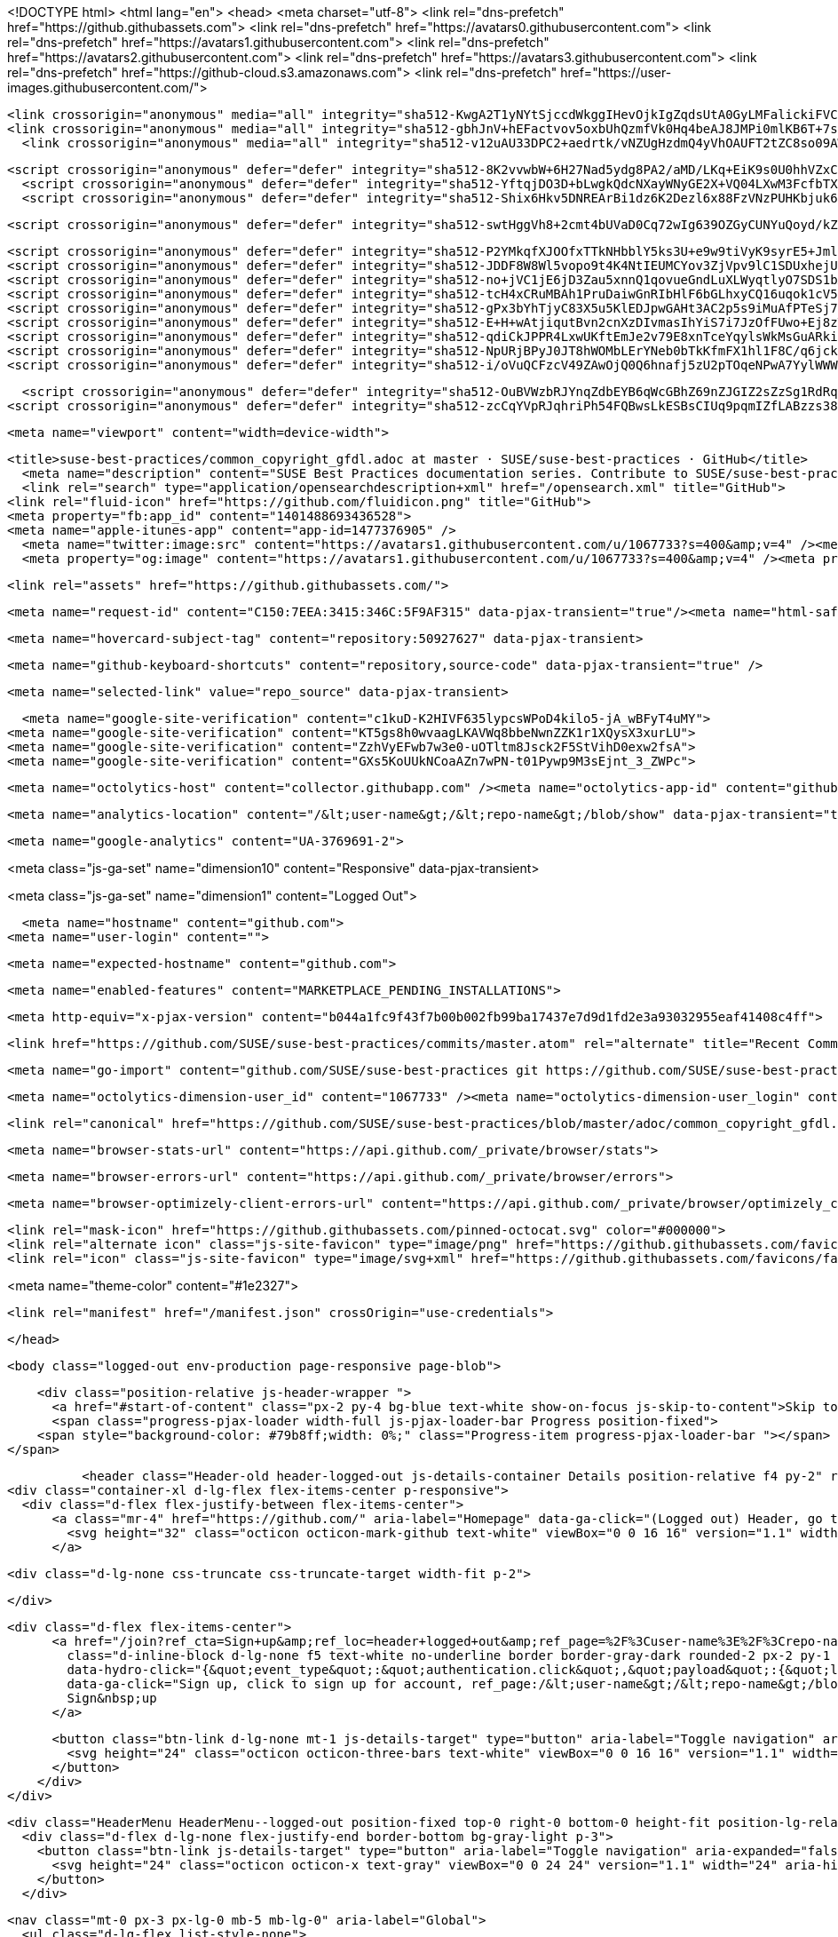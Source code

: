




<!DOCTYPE html>
<html lang="en">
  <head>
    <meta charset="utf-8">
  <link rel="dns-prefetch" href="https://github.githubassets.com">
  <link rel="dns-prefetch" href="https://avatars0.githubusercontent.com">
  <link rel="dns-prefetch" href="https://avatars1.githubusercontent.com">
  <link rel="dns-prefetch" href="https://avatars2.githubusercontent.com">
  <link rel="dns-prefetch" href="https://avatars3.githubusercontent.com">
  <link rel="dns-prefetch" href="https://github-cloud.s3.amazonaws.com">
  <link rel="dns-prefetch" href="https://user-images.githubusercontent.com/">



  <link crossorigin="anonymous" media="all" integrity="sha512-KwgA2T1yNYtSjccdWkggIHevOjkIgZqdsUtA0GyLMFalickiFVC+1RUh0JVQ5/gWaj/HQ/p5JIbABYtB68iwcQ==" rel="stylesheet" href="https://github.githubassets.com/assets/frameworks-2b0800d93d72358b528dc71d5a482020.css" />
  <link crossorigin="anonymous" media="all" integrity="sha512-gbhJnV+hEFactvov5oxbUhQzmfVk0Hq4beAJ8JMPi0mlKB6T+7scqcQA9vQQ4hD/LCKAiTprFfkL2MejRkywkA==" rel="stylesheet" href="https://github.githubassets.com/assets/site-81b8499d5fa110569cb6fa2fe68c5b52.css" />
    <link crossorigin="anonymous" media="all" integrity="sha512-v12uAU33DPC2+aedrtk/vNZUgHzdmQ4yVhOAUFT2tZC8so09AWxNX1qaBOai/rclBs2fhj1doWprx6CYYKMhzw==" rel="stylesheet" href="https://github.githubassets.com/assets/github-bf5dae014df70cf0b6f9a79daed93fbc.css" />
    
    
    
    

  <script crossorigin="anonymous" defer="defer" integrity="sha512-8K2vvwbW+6H27Nad5ydg8PA2/aMD/LKq+EiK9s0U0hhVZxCI2tWBsYk9beAtisRw2j+Or5k2/F+6dk02nmj/PA==" type="application/javascript" src="https://github.githubassets.com/assets/environment-f0adafbf.js"></script>
    <script crossorigin="anonymous" defer="defer" integrity="sha512-YftqjDO3D+bLwgkQdcNXayWNyGE2X+VQ04LXwM3FcfbTXrEGy6Gpo7QNfnZ/ewGrGC5zbGiA286vIf37MKm0NA==" type="application/javascript" src="https://github.githubassets.com/assets/chunk-frameworks-61fb6a8c.js"></script>
    <script crossorigin="anonymous" defer="defer" integrity="sha512-Shix6Hkv5DNREArBi1dz6K2Dezl6x88FzVNzPUHKbjuk6iZAuHacGedCwe/1YQtFhf8DzLIIDhr1Sb41uwiIXg==" type="application/javascript" src="https://github.githubassets.com/assets/chunk-vendor-4a18b1e8.js"></script>
  
  <script crossorigin="anonymous" defer="defer" integrity="sha512-swtHggVh8+2cmt4bUVaD0Cq72wIg639OZGyCUNYuQoyd/kZt22mawkSryXaxYaEAOLUDU6rCLUSXtLdOYDj9xg==" type="application/javascript" src="https://github.githubassets.com/assets/behaviors-b30b4782.js"></script>
  
    <script crossorigin="anonymous" defer="defer" integrity="sha512-P2YMkqfXJOOfxTTkNHbblY5ks3U+e9w9tiVyK9syrE5+JmlaCg1kUiuT1DfbyJXwaOLaRLT3zam2r+QrxTZ3iw==" type="application/javascript" data-module-id="./chunk-contributions-spider-graph.js" data-src="https://github.githubassets.com/assets/chunk-contributions-spider-graph-3f660c92.js"></script>
    <script crossorigin="anonymous" defer="defer" integrity="sha512-JDDF8W8Wl5vopo9t4K4NtIEUMCYov3ZjVpv9lC1SDUxhejU+ILu8V3l6BhkaIRMYJioQWj9am9tJSTvND+8wJg==" type="application/javascript" data-module-id="./chunk-drag-drop.js" data-src="https://github.githubassets.com/assets/chunk-drag-drop-2430c5f1.js"></script>
    <script crossorigin="anonymous" defer="defer" integrity="sha512-no+jVC1jE6jD3Zau5xnnQ1qovueGndLuXLWyqtlyO7SDS1bXrNEjrebU4mb+tY2vvYYru+krGpI3hL9tkbM5kg==" type="application/javascript" data-module-id="./chunk-jump-to.js" data-src="https://github.githubassets.com/assets/chunk-jump-to-9e8fa354.js"></script>
    <script crossorigin="anonymous" defer="defer" integrity="sha512-tcH4xCRuMBAh1PruDaiwGnRIbHlF6bGLhxyCQ16uqok1cV5QFMguVPWJtN9KI0jGQOgN+Pha3+uOUXhXdfK/qw==" type="application/javascript" data-module-id="./chunk-profile-pins-element.js" data-src="https://github.githubassets.com/assets/chunk-profile-pins-element-b5c1f8c4.js"></script>
    <script crossorigin="anonymous" defer="defer" integrity="sha512-gPx3bYhTjyC83X5u5KlEDJpwGAHt3AC2p5s9iMuAfPTeSj7kHlKMW231C3K3c7+jvlpWpELk8DJsefrYdRzqjA==" type="application/javascript" data-module-id="./chunk-randomColor.js" data-src="https://github.githubassets.com/assets/chunk-randomColor-80fc776d.js"></script>
    <script crossorigin="anonymous" defer="defer" integrity="sha512-E+H+wAtjiqutBvn2cnXzDIvmasIhYiS7i7JzOfFUwo+Ej8zT54OrJtP//RhwixnypgOpCF4JvqzYy6zOtORDmg==" type="application/javascript" data-module-id="./chunk-runner-groups.js" data-src="https://github.githubassets.com/assets/chunk-runner-groups-13e1fec0.js"></script>
    <script crossorigin="anonymous" defer="defer" integrity="sha512-qdiCkJPPR4LxwUKftEmJe2v79E8xnTceYqylsWkMsGuARkiKkX9iFNwkvZJ3bDfS5YHSPD3+k+N2/I73tvlL1Q==" type="application/javascript" data-module-id="./chunk-sortable-behavior.js" data-src="https://github.githubassets.com/assets/chunk-sortable-behavior-a9d88290.js"></script>
    <script crossorigin="anonymous" defer="defer" integrity="sha512-NpURjBPyJ0JT8hWOMbLErYNeb0bTkKfmFX1hl1F8C/q6jckqWObeOzEAcs6TRlj+cqAR6GDohEBxDgkYBlx+QQ==" type="application/javascript" data-module-id="./chunk-tweetsodium.js" data-src="https://github.githubassets.com/assets/chunk-tweetsodium-3695118c.js"></script>
    <script crossorigin="anonymous" defer="defer" integrity="sha512-i/oVuQCFzcV49ZAwOjQ0Q6hnafj5zU2pTOqeNPwA7YylWWWtSld/uttlua/+MbeQmwRD1+2qoFkWl5gSstHsew==" type="application/javascript" data-module-id="./chunk-user-status-submit.js" data-src="https://github.githubassets.com/assets/chunk-user-status-submit-8bfa15b9.js"></script>
  
  <script crossorigin="anonymous" defer="defer" integrity="sha512-OuBVWzbRJYnqZdbEYB6qWcGBhZ69nZJGIZ2sZzSg1RdRqPIg+NF2tr5WwZejGfR0iPkTefE0C0ex0ytKHp60sQ==" type="application/javascript" src="https://github.githubassets.com/assets/repositories-3ae0555b.js"></script>
<script crossorigin="anonymous" defer="defer" integrity="sha512-zcCqYVpRJqhriPh54FQBwsLkESBsCIUq9pqmIZfLABzzs38krAaKfNpMrKO/Q8g58LvkuJGzmJGFHK7v/ZTDCQ==" type="application/javascript" src="https://github.githubassets.com/assets/diffs-cdc0aa61.js"></script>

  <meta name="viewport" content="width=device-width">
  
  <title>suse-best-practices/common_copyright_gfdl.adoc at master · SUSE/suse-best-practices · GitHub</title>
    <meta name="description" content="SUSE Best Practices documentation series. Contribute to SUSE/suse-best-practices development by creating an account on GitHub.">
    <link rel="search" type="application/opensearchdescription+xml" href="/opensearch.xml" title="GitHub">
  <link rel="fluid-icon" href="https://github.com/fluidicon.png" title="GitHub">
  <meta property="fb:app_id" content="1401488693436528">
  <meta name="apple-itunes-app" content="app-id=1477376905" />
    <meta name="twitter:image:src" content="https://avatars1.githubusercontent.com/u/1067733?s=400&amp;v=4" /><meta name="twitter:site" content="@github" /><meta name="twitter:card" content="summary" /><meta name="twitter:title" content="SUSE/suse-best-practices" /><meta name="twitter:description" content="SUSE Best Practices documentation series. Contribute to SUSE/suse-best-practices development by creating an account on GitHub." />
    <meta property="og:image" content="https://avatars1.githubusercontent.com/u/1067733?s=400&amp;v=4" /><meta property="og:site_name" content="GitHub" /><meta property="og:type" content="object" /><meta property="og:title" content="SUSE/suse-best-practices" /><meta property="og:url" content="https://github.com/SUSE/suse-best-practices" /><meta property="og:description" content="SUSE Best Practices documentation series. Contribute to SUSE/suse-best-practices development by creating an account on GitHub." />



  

  <link rel="assets" href="https://github.githubassets.com/">
  

  <meta name="request-id" content="C150:7EEA:3415:346C:5F9AF315" data-pjax-transient="true"/><meta name="html-safe-nonce" content="53bbb3c3fd37729231027dc78174a2ac6d00c4f0" data-pjax-transient="true"/><meta name="visitor-payload" content="eyJyZWZlcnJlciI6Imh0dHBzOi8vZ2l0aHViLmNvbS9TVVNFL3N1c2UtYmVzdC1wcmFjdGljZXMvdHJlZS9tYXN0ZXIvYWRvYyIsInJlcXVlc3RfaWQiOiJDMTUwOjdFRUE6MzQxNTozNDZDOjVGOUFGMzE1IiwidmlzaXRvcl9pZCI6IjM2NzMyMjY3MDIxMzk1MDU0IiwicmVnaW9uX2VkZ2UiOiJmcmEiLCJyZWdpb25fcmVuZGVyIjoiZnJhIn0=" data-pjax-transient="true"/><meta name="visitor-hmac" content="70261ce0231db2520a45001dec66ff299919e7af13dec18e37d4a079098f5dca" data-pjax-transient="true"/><meta name="cookie-consent-required" content="true" data-pjax-transient="true"/>

    <meta name="hovercard-subject-tag" content="repository:50927627" data-pjax-transient>


  <meta name="github-keyboard-shortcuts" content="repository,source-code" data-pjax-transient="true" />

  

  <meta name="selected-link" value="repo_source" data-pjax-transient>

    <meta name="google-site-verification" content="c1kuD-K2HIVF635lypcsWPoD4kilo5-jA_wBFyT4uMY">
  <meta name="google-site-verification" content="KT5gs8h0wvaagLKAVWq8bbeNwnZZK1r1XQysX3xurLU">
  <meta name="google-site-verification" content="ZzhVyEFwb7w3e0-uOTltm8Jsck2F5StVihD0exw2fsA">
  <meta name="google-site-verification" content="GXs5KoUUkNCoaAZn7wPN-t01Pywp9M3sEjnt_3_ZWPc">

  <meta name="octolytics-host" content="collector.githubapp.com" /><meta name="octolytics-app-id" content="github" /><meta name="octolytics-event-url" content="https://collector.githubapp.com/github-external/browser_event" /><meta name="octolytics-dimension-ga_id" content="" class="js-octo-ga-id" />

  <meta name="analytics-location" content="/&lt;user-name&gt;/&lt;repo-name&gt;/blob/show" data-pjax-transient="true" />

  





    <meta name="google-analytics" content="UA-3769691-2">


<meta class="js-ga-set" name="dimension10" content="Responsive" data-pjax-transient>

<meta class="js-ga-set" name="dimension1" content="Logged Out">



  

      <meta name="hostname" content="github.com">
    <meta name="user-login" content="">


      <meta name="expected-hostname" content="github.com">


    <meta name="enabled-features" content="MARKETPLACE_PENDING_INSTALLATIONS">

  <meta http-equiv="x-pjax-version" content="b044a1fc9f43f7b00b002fb99ba17437e7d9d1fd2e3a93032955eaf41408c4ff">
  

        <link href="https://github.com/SUSE/suse-best-practices/commits/master.atom" rel="alternate" title="Recent Commits to suse-best-practices:master" type="application/atom+xml">

  <meta name="go-import" content="github.com/SUSE/suse-best-practices git https://github.com/SUSE/suse-best-practices.git">

  <meta name="octolytics-dimension-user_id" content="1067733" /><meta name="octolytics-dimension-user_login" content="SUSE" /><meta name="octolytics-dimension-repository_id" content="50927627" /><meta name="octolytics-dimension-repository_nwo" content="SUSE/suse-best-practices" /><meta name="octolytics-dimension-repository_public" content="true" /><meta name="octolytics-dimension-repository_is_fork" content="false" /><meta name="octolytics-dimension-repository_network_root_id" content="50927627" /><meta name="octolytics-dimension-repository_network_root_nwo" content="SUSE/suse-best-practices" /><meta name="octolytics-dimension-repository_explore_github_marketplace_ci_cta_shown" content="false" />


    <link rel="canonical" href="https://github.com/SUSE/suse-best-practices/blob/master/adoc/common_copyright_gfdl.adoc" data-pjax-transient>


  <meta name="browser-stats-url" content="https://api.github.com/_private/browser/stats">

  <meta name="browser-errors-url" content="https://api.github.com/_private/browser/errors">

  <meta name="browser-optimizely-client-errors-url" content="https://api.github.com/_private/browser/optimizely_client/errors">

  <link rel="mask-icon" href="https://github.githubassets.com/pinned-octocat.svg" color="#000000">
  <link rel="alternate icon" class="js-site-favicon" type="image/png" href="https://github.githubassets.com/favicons/favicon.png">
  <link rel="icon" class="js-site-favicon" type="image/svg+xml" href="https://github.githubassets.com/favicons/favicon.svg">

<meta name="theme-color" content="#1e2327">


  <link rel="manifest" href="/manifest.json" crossOrigin="use-credentials">

  </head>

  <body class="logged-out env-production page-responsive page-blob">
    

    <div class="position-relative js-header-wrapper ">
      <a href="#start-of-content" class="px-2 py-4 bg-blue text-white show-on-focus js-skip-to-content">Skip to content</a>
      <span class="progress-pjax-loader width-full js-pjax-loader-bar Progress position-fixed">
    <span style="background-color: #79b8ff;width: 0%;" class="Progress-item progress-pjax-loader-bar "></span>
</span>      
      


            <header class="Header-old header-logged-out js-details-container Details position-relative f4 py-2" role="banner">
  <div class="container-xl d-lg-flex flex-items-center p-responsive">
    <div class="d-flex flex-justify-between flex-items-center">
        <a class="mr-4" href="https://github.com/" aria-label="Homepage" data-ga-click="(Logged out) Header, go to homepage, icon:logo-wordmark">
          <svg height="32" class="octicon octicon-mark-github text-white" viewBox="0 0 16 16" version="1.1" width="32" aria-hidden="true"><path fill-rule="evenodd" d="M8 0C3.58 0 0 3.58 0 8c0 3.54 2.29 6.53 5.47 7.59.4.07.55-.17.55-.38 0-.19-.01-.82-.01-1.49-2.01.37-2.53-.49-2.69-.94-.09-.23-.48-.94-.82-1.13-.28-.15-.68-.52-.01-.53.63-.01 1.08.58 1.23.82.72 1.21 1.87.87 2.33.66.07-.52.28-.87.51-1.07-1.78-.2-3.64-.89-3.64-3.95 0-.87.31-1.59.82-2.15-.08-.2-.36-1.02.08-2.12 0 0 .67-.21 2.2.82.64-.18 1.32-.27 2-.27.68 0 1.36.09 2 .27 1.53-1.04 2.2-.82 2.2-.82.44 1.1.16 1.92.08 2.12.51.56.82 1.27.82 2.15 0 3.07-1.87 3.75-3.65 3.95.29.25.54.73.54 1.48 0 1.07-.01 1.93-.01 2.2 0 .21.15.46.55.38A8.013 8.013 0 0016 8c0-4.42-3.58-8-8-8z"></path></svg>
        </a>

          <div class="d-lg-none css-truncate css-truncate-target width-fit p-2">
            

          </div>

        <div class="d-flex flex-items-center">
              <a href="/join?ref_cta=Sign+up&amp;ref_loc=header+logged+out&amp;ref_page=%2F%3Cuser-name%3E%2F%3Crepo-name%3E%2Fblob%2Fshow&amp;source=header-repo"
                class="d-inline-block d-lg-none f5 text-white no-underline border border-gray-dark rounded-2 px-2 py-1 mr-3 mr-sm-5"
                data-hydro-click="{&quot;event_type&quot;:&quot;authentication.click&quot;,&quot;payload&quot;:{&quot;location_in_page&quot;:&quot;site header&quot;,&quot;repository_id&quot;:null,&quot;auth_type&quot;:&quot;SIGN_UP&quot;,&quot;originating_url&quot;:&quot;https://github.com/SUSE/suse-best-practices/blob/master/adoc/common_copyright_gfdl.adoc&quot;,&quot;user_id&quot;:null}}" data-hydro-click-hmac="320054ced26c92537350964ec534f4fc63961d59b606fa56969d1cfa25fd5ffe"
                data-ga-click="Sign up, click to sign up for account, ref_page:/&lt;user-name&gt;/&lt;repo-name&gt;/blob/show;ref_cta:Sign up;ref_loc:header logged out">
                Sign&nbsp;up
              </a>

          <button class="btn-link d-lg-none mt-1 js-details-target" type="button" aria-label="Toggle navigation" aria-expanded="false">
            <svg height="24" class="octicon octicon-three-bars text-white" viewBox="0 0 16 16" version="1.1" width="24" aria-hidden="true"><path fill-rule="evenodd" d="M1 2.75A.75.75 0 011.75 2h12.5a.75.75 0 110 1.5H1.75A.75.75 0 011 2.75zm0 5A.75.75 0 011.75 7h12.5a.75.75 0 110 1.5H1.75A.75.75 0 011 7.75zM1.75 12a.75.75 0 100 1.5h12.5a.75.75 0 100-1.5H1.75z"></path></svg>
          </button>
        </div>
    </div>

    <div class="HeaderMenu HeaderMenu--logged-out position-fixed top-0 right-0 bottom-0 height-fit position-lg-relative d-lg-flex flex-justify-between flex-items-center flex-auto">
      <div class="d-flex d-lg-none flex-justify-end border-bottom bg-gray-light p-3">
        <button class="btn-link js-details-target" type="button" aria-label="Toggle navigation" aria-expanded="false">
          <svg height="24" class="octicon octicon-x text-gray" viewBox="0 0 24 24" version="1.1" width="24" aria-hidden="true"><path fill-rule="evenodd" d="M5.72 5.72a.75.75 0 011.06 0L12 10.94l5.22-5.22a.75.75 0 111.06 1.06L13.06 12l5.22 5.22a.75.75 0 11-1.06 1.06L12 13.06l-5.22 5.22a.75.75 0 01-1.06-1.06L10.94 12 5.72 6.78a.75.75 0 010-1.06z"></path></svg>
        </button>
      </div>

        <nav class="mt-0 px-3 px-lg-0 mb-5 mb-lg-0" aria-label="Global">
          <ul class="d-lg-flex list-style-none">
              <li class="d-block d-lg-flex flex-lg-nowrap flex-lg-items-center border-bottom border-lg-bottom-0 mr-0 mr-lg-3 edge-item-fix position-relative flex-wrap flex-justify-between d-flex flex-items-center ">
                <details class="HeaderMenu-details details-overlay details-reset width-full">
                  <summary class="HeaderMenu-summary HeaderMenu-link px-0 py-3 border-0 no-wrap d-block d-lg-inline-block">
                    Why GitHub?
                    <svg x="0px" y="0px" viewBox="0 0 14 8" xml:space="preserve" fill="none" class="icon-chevon-down-mktg position-absolute position-lg-relative">
                      <path d="M1,1l6.2,6L13,1"></path>
                    </svg>
                  </summary>
                  <div class="dropdown-menu flex-auto rounded-1 bg-white px-0 mt-0 pb-4 p-lg-4 position-relative position-lg-absolute left-0 left-lg-n4">
                    <a href="/features" class="py-2 lh-condensed-ultra d-block link-gray-dark no-underline h5 Bump-link--hover" data-ga-click="(Logged out) Header, go to Features">Features <span class="Bump-link-symbol float-right text-normal text-gray-light">&rarr;</span></a>
                    <ul class="list-style-none f5 pb-3">
                      <li class="edge-item-fix"><a href="/features/code-review/" class="py-2 lh-condensed-ultra d-block link-gray no-underline f5" data-ga-click="(Logged out) Header, go to Code review">Code review</a></li>
                      <li class="edge-item-fix"><a href="/features/project-management/" class="py-2 lh-condensed-ultra d-block link-gray no-underline f5" data-ga-click="(Logged out) Header, go to Project management">Project management</a></li>
                      <li class="edge-item-fix"><a href="/features/integrations" class="py-2 lh-condensed-ultra d-block link-gray no-underline f5" data-ga-click="(Logged out) Header, go to Integrations">Integrations</a></li>
                      <li class="edge-item-fix"><a href="/features/actions" class="py-2 lh-condensed-ultra d-block link-gray no-underline f5" data-ga-click="(Logged out) Header, go to Actions">Actions</a></li>
                      <li class="edge-item-fix"><a href="/features/packages" class="py-2 lh-condensed-ultra d-block link-gray no-underline f5" data-ga-click="(Logged out) Header, go to GitHub Packages">Packages</a></li>
                      <li class="edge-item-fix"><a href="/features/security" class="py-2 lh-condensed-ultra d-block link-gray no-underline f5" data-ga-click="(Logged out) Header, go to Security">Security</a></li>
                      <li class="edge-item-fix"><a href="/features#team-management" class="py-2 lh-condensed-ultra d-block link-gray no-underline f5" data-ga-click="(Logged out) Header, go to Team management">Team management</a></li>
                      <li class="edge-item-fix"><a href="/features#hosting" class="py-2 lh-condensed-ultra d-block link-gray no-underline f5" data-ga-click="(Logged out) Header, go to Code hosting">Hosting</a></li>
                      <li class="edge-item-fix hide-xl"><a href="/mobile" class="py-2 lh-condensed-ultra d-block link-gray no-underline f5" data-ga-click="(Logged out) Header, go to Mobile">Mobile</a></li>
                    </ul>

                    <ul class="list-style-none mb-0 border-lg-top pt-lg-3">
                      <li class="edge-item-fix"><a href="/customer-stories" class="py-2 lh-condensed-ultra d-block no-underline link-gray-dark no-underline h5 Bump-link--hover" data-ga-click="(Logged out) Header, go to Customer stories">Customer stories <span class="Bump-link-symbol float-right text-normal text-gray-light">&rarr;</span></a></li>
                      <li class="edge-item-fix"><a href="/security" class="py-2 lh-condensed-ultra d-block no-underline link-gray-dark no-underline h5 Bump-link--hover" data-ga-click="(Logged out) Header, go to Security">Security <span class="Bump-link-symbol float-right text-normal text-gray-light">&rarr;</span></a></li>
                    </ul>
                  </div>
                </details>
              </li>
              <li class="border-bottom border-lg-bottom-0 mr-0 mr-lg-3">
                <a href="/team" class="HeaderMenu-link no-underline py-3 d-block d-lg-inline-block" data-ga-click="(Logged out) Header, go to Team">Team</a>
              </li>
              <li class="border-bottom border-lg-bottom-0 mr-0 mr-lg-3">
                <a href="/enterprise" class="HeaderMenu-link no-underline py-3 d-block d-lg-inline-block" data-ga-click="(Logged out) Header, go to Enterprise">Enterprise</a>
              </li>

              <li class="d-block d-lg-flex flex-lg-nowrap flex-lg-items-center border-bottom border-lg-bottom-0 mr-0 mr-lg-3 edge-item-fix position-relative flex-wrap flex-justify-between d-flex flex-items-center ">
                <details class="HeaderMenu-details details-overlay details-reset width-full">
                  <summary class="HeaderMenu-summary HeaderMenu-link px-0 py-3 border-0 no-wrap d-block d-lg-inline-block">
                    Explore
                    <svg x="0px" y="0px" viewBox="0 0 14 8" xml:space="preserve" fill="none" class="icon-chevon-down-mktg position-absolute position-lg-relative">
                      <path d="M1,1l6.2,6L13,1"></path>
                    </svg>
                  </summary>

                  <div class="dropdown-menu flex-auto rounded-1 bg-white px-0 pt-2 pb-0 mt-0 pb-4 p-lg-4 position-relative position-lg-absolute left-0 left-lg-n4">
                    <ul class="list-style-none mb-3">
                      <li class="edge-item-fix"><a href="/explore" class="py-2 lh-condensed-ultra d-block link-gray-dark no-underline h5 Bump-link--hover" data-ga-click="(Logged out) Header, go to Explore">Explore GitHub <span class="Bump-link-symbol float-right text-normal text-gray-light">&rarr;</span></a></li>
                    </ul>

                    <h4 class="text-gray-light text-normal text-mono f5 mb-2 border-lg-top pt-lg-3">Learn &amp; contribute</h4>
                    <ul class="list-style-none mb-3">
                      <li class="edge-item-fix"><a href="/topics" class="py-2 lh-condensed-ultra d-block link-gray no-underline f5" data-ga-click="(Logged out) Header, go to Topics">Topics</a></li>
                        <li class="edge-item-fix"><a href="/collections" class="py-2 lh-condensed-ultra d-block link-gray no-underline f5" data-ga-click="(Logged out) Header, go to Collections">Collections</a></li>
                      <li class="edge-item-fix"><a href="/trending" class="py-2 lh-condensed-ultra d-block link-gray no-underline f5" data-ga-click="(Logged out) Header, go to Trending">Trending</a></li>
                      <li class="edge-item-fix"><a href="https://lab.github.com/" class="py-2 lh-condensed-ultra d-block link-gray no-underline f5" data-ga-click="(Logged out) Header, go to Learning lab">Learning Lab</a></li>
                      <li class="edge-item-fix"><a href="https://opensource.guide" class="py-2 lh-condensed-ultra d-block link-gray no-underline f5" data-ga-click="(Logged out) Header, go to Open source guides">Open source guides</a></li>
                    </ul>

                    <h4 class="text-gray-light text-normal text-mono f5 mb-2 border-lg-top pt-lg-3">Connect with others</h4>
                    <ul class="list-style-none mb-0">
                      <li class="edge-item-fix"><a href="https://github.com/events" class="py-2 lh-condensed-ultra d-block link-gray no-underline f5" data-ga-click="(Logged out) Header, go to Events">Events</a></li>
                      <li class="edge-item-fix"><a href="https://github.community" class="py-2 lh-condensed-ultra d-block link-gray no-underline f5" data-ga-click="(Logged out) Header, go to Community forum">Community forum</a></li>
                      <li class="edge-item-fix"><a href="https://education.github.com" class="py-2 lh-condensed-ultra d-block link-gray no-underline f5" data-ga-click="(Logged out) Header, go to GitHub Education">GitHub Education</a></li>
                      <li class="edge-item-fix"><a href="https://stars.github.com" class="py-2 pb-0 lh-condensed-ultra d-block link-gray no-underline f5" data-ga-click="(Logged out) Header, go to GitHub Stars Program">GitHub Stars program</a></li>
                    </ul>
                  </div>
                </details>
              </li>

              <li class="border-bottom border-lg-bottom-0 mr-0 mr-lg-3">
                <a href="/marketplace" class="HeaderMenu-link no-underline py-3 d-block d-lg-inline-block" data-ga-click="(Logged out) Header, go to Marketplace">Marketplace</a>
              </li>

              <li class="d-block d-lg-flex flex-lg-nowrap flex-lg-items-center border-bottom border-lg-bottom-0 mr-0 mr-lg-3 edge-item-fix position-relative flex-wrap flex-justify-between d-flex flex-items-center ">
                <details class="HeaderMenu-details details-overlay details-reset width-full">
                  <summary class="HeaderMenu-summary HeaderMenu-link px-0 py-3 border-0 no-wrap d-block d-lg-inline-block">
                    Pricing
                    <svg x="0px" y="0px" viewBox="0 0 14 8" xml:space="preserve" fill="none" class="icon-chevon-down-mktg position-absolute position-lg-relative">
                       <path d="M1,1l6.2,6L13,1"></path>
                    </svg>
                  </summary>

                  <div class="dropdown-menu flex-auto rounded-1 bg-white px-0 pt-2 pb-4 mt-0 p-lg-4 position-relative position-lg-absolute left-0 left-lg-n4">
                    <a href="/pricing" class="pb-2 lh-condensed-ultra d-block link-gray-dark no-underline h5 Bump-link--hover" data-ga-click="(Logged out) Header, go to Pricing">Plans <span class="Bump-link-symbol float-right text-normal text-gray-light">&rarr;</span></a>

                    <ul class="list-style-none mb-3">
                      <li class="edge-item-fix"><a href="/pricing#feature-comparison" class="py-2 lh-condensed-ultra d-block link-gray no-underline f5" data-ga-click="(Logged out) Header, go to Compare plans">Compare plans</a></li>
                      <li class="edge-item-fix"><a href="https://enterprise.github.com/contact" class="py-2 lh-condensed-ultra d-block link-gray no-underline f5" data-ga-click="(Logged out) Header, go to Contact Sales">Contact Sales</a></li>
                    </ul>

                    <ul class="list-style-none mb-0 border-lg-top pt-lg-3">
                      <li class="edge-item-fix"><a href="/nonprofit" class="py-2 lh-condensed-ultra d-block no-underline link-gray-dark no-underline h5 Bump-link--hover" data-ga-click="(Logged out) Header, go to Nonprofits">Nonprofit <span class="Bump-link-symbol float-right text-normal text-gray-light">&rarr;</span></a></li>
                      <li class="edge-item-fix"><a href="https://education.github.com" class="py-2 pb-0 lh-condensed-ultra d-block no-underline link-gray-dark no-underline h5 Bump-link--hover"  data-ga-click="(Logged out) Header, go to Education">Education <span class="Bump-link-symbol float-right text-normal text-gray-light">&rarr;</span></a></li>
                    </ul>
                  </div>
                </details>
              </li>
          </ul>
        </nav>

      <div class="d-lg-flex flex-items-center px-3 px-lg-0 text-center text-lg-left">
          <div class="d-lg-flex mb-3 mb-lg-0">
              <div class="header-search flex-auto js-site-search position-relative flex-self-stretch flex-md-self-auto mb-3 mb-md-0 mr-0 mr-md-3 scoped-search site-scoped-search js-jump-to"
  role="combobox"
  aria-owns="jump-to-results"
  aria-label="Search or jump to"
  aria-haspopup="listbox"
  aria-expanded="false"
>
  <div class="position-relative">
    <!-- '"` --><!-- </textarea></xmp> --></option></form><form class="js-site-search-form" role="search" aria-label="Site" data-scope-type="Repository" data-scope-id="50927627" data-scoped-search-url="/SUSE/suse-best-practices/search" data-unscoped-search-url="/search" action="/SUSE/suse-best-practices/search" accept-charset="UTF-8" method="get">
      <label class="form-control input-sm header-search-wrapper p-0 js-chromeless-input-container header-search-wrapper-jump-to position-relative d-flex flex-justify-between flex-items-center">
        <input type="text"
          class="form-control input-sm header-search-input jump-to-field js-jump-to-field js-site-search-focus js-site-search-field is-clearable"
          data-hotkey="s,/"
          name="q"
          value=""
          placeholder="Search"
          data-unscoped-placeholder="Search GitHub"
          data-scoped-placeholder="Search"
          autocapitalize="off"
          aria-autocomplete="list"
          aria-controls="jump-to-results"
          aria-label="Search"
          data-jump-to-suggestions-path="/_graphql/GetSuggestedNavigationDestinations"
          spellcheck="false"
          autocomplete="off"
          >
          <input type="hidden" data-csrf="true" class="js-data-jump-to-suggestions-path-csrf" value="MJxL36WdhYAN+MYSD/yE5+Z6BEc40hzlN1yWprhjSDWKNC615WmkiTetLKg+ulucx/eGGQugVDIRGIwiDe2Fhw==" />
          <input type="hidden" class="js-site-search-type-field" name="type" >
            <img src="https://github.githubassets.com/images/search-key-slash.svg" alt="" class="mr-2 header-search-key-slash">

            <div class="Box position-absolute overflow-hidden d-none jump-to-suggestions js-jump-to-suggestions-container">
              
<ul class="d-none js-jump-to-suggestions-template-container">
  

<li class="d-flex flex-justify-start flex-items-center p-0 f5 navigation-item js-navigation-item js-jump-to-suggestion" role="option">
  <a tabindex="-1" class="no-underline d-flex flex-auto flex-items-center jump-to-suggestions-path js-jump-to-suggestion-path js-navigation-open p-2" href="">
    <div class="jump-to-octicon js-jump-to-octicon flex-shrink-0 mr-2 text-center d-none">
      <svg height="16" width="16" class="octicon octicon-repo flex-shrink-0 js-jump-to-octicon-repo d-none" title="Repository" aria-label="Repository" viewBox="0 0 16 16" version="1.1" role="img"><path fill-rule="evenodd" d="M2 2.5A2.5 2.5 0 014.5 0h8.75a.75.75 0 01.75.75v12.5a.75.75 0 01-.75.75h-2.5a.75.75 0 110-1.5h1.75v-2h-8a1 1 0 00-.714 1.7.75.75 0 01-1.072 1.05A2.495 2.495 0 012 11.5v-9zm10.5-1V9h-8c-.356 0-.694.074-1 .208V2.5a1 1 0 011-1h8zM5 12.25v3.25a.25.25 0 00.4.2l1.45-1.087a.25.25 0 01.3 0L8.6 15.7a.25.25 0 00.4-.2v-3.25a.25.25 0 00-.25-.25h-3.5a.25.25 0 00-.25.25z"></path></svg>
      <svg height="16" width="16" class="octicon octicon-project flex-shrink-0 js-jump-to-octicon-project d-none" title="Project" aria-label="Project" viewBox="0 0 16 16" version="1.1" role="img"><path fill-rule="evenodd" d="M1.75 0A1.75 1.75 0 000 1.75v12.5C0 15.216.784 16 1.75 16h12.5A1.75 1.75 0 0016 14.25V1.75A1.75 1.75 0 0014.25 0H1.75zM1.5 1.75a.25.25 0 01.25-.25h12.5a.25.25 0 01.25.25v12.5a.25.25 0 01-.25.25H1.75a.25.25 0 01-.25-.25V1.75zM11.75 3a.75.75 0 00-.75.75v7.5a.75.75 0 001.5 0v-7.5a.75.75 0 00-.75-.75zm-8.25.75a.75.75 0 011.5 0v5.5a.75.75 0 01-1.5 0v-5.5zM8 3a.75.75 0 00-.75.75v3.5a.75.75 0 001.5 0v-3.5A.75.75 0 008 3z"></path></svg>
      <svg height="16" width="16" class="octicon octicon-search flex-shrink-0 js-jump-to-octicon-search d-none" title="Search" aria-label="Search" viewBox="0 0 16 16" version="1.1" role="img"><path fill-rule="evenodd" d="M11.5 7a4.499 4.499 0 11-8.998 0A4.499 4.499 0 0111.5 7zm-.82 4.74a6 6 0 111.06-1.06l3.04 3.04a.75.75 0 11-1.06 1.06l-3.04-3.04z"></path></svg>
    </div>

    <img class="avatar mr-2 flex-shrink-0 js-jump-to-suggestion-avatar d-none" alt="" aria-label="Team" src="" width="28" height="28">

    <div class="jump-to-suggestion-name js-jump-to-suggestion-name flex-auto overflow-hidden text-left no-wrap css-truncate css-truncate-target">
    </div>

    <div class="border rounded-1 flex-shrink-0 bg-gray px-1 text-gray-light ml-1 f6 d-none js-jump-to-badge-search">
      <span class="js-jump-to-badge-search-text-default d-none" aria-label="in this repository">
        In this repository
      </span>
      <span class="js-jump-to-badge-search-text-global d-none" aria-label="in all of GitHub">
        All GitHub
      </span>
      <span aria-hidden="true" class="d-inline-block ml-1 v-align-middle">↵</span>
    </div>

    <div aria-hidden="true" class="border rounded-1 flex-shrink-0 bg-gray px-1 text-gray-light ml-1 f6 d-none d-on-nav-focus js-jump-to-badge-jump">
      Jump to
      <span class="d-inline-block ml-1 v-align-middle">↵</span>
    </div>
  </a>
</li>

</ul>

<ul class="d-none js-jump-to-no-results-template-container">
  <li class="d-flex flex-justify-center flex-items-center f5 d-none js-jump-to-suggestion p-2">
    <span class="text-gray">No suggested jump to results</span>
  </li>
</ul>

<ul id="jump-to-results" role="listbox" class="p-0 m-0 js-navigation-container jump-to-suggestions-results-container js-jump-to-suggestions-results-container">
  

<li class="d-flex flex-justify-start flex-items-center p-0 f5 navigation-item js-navigation-item js-jump-to-scoped-search d-none" role="option">
  <a tabindex="-1" class="no-underline d-flex flex-auto flex-items-center jump-to-suggestions-path js-jump-to-suggestion-path js-navigation-open p-2" href="">
    <div class="jump-to-octicon js-jump-to-octicon flex-shrink-0 mr-2 text-center d-none">
      <svg height="16" width="16" class="octicon octicon-repo flex-shrink-0 js-jump-to-octicon-repo d-none" title="Repository" aria-label="Repository" viewBox="0 0 16 16" version="1.1" role="img"><path fill-rule="evenodd" d="M2 2.5A2.5 2.5 0 014.5 0h8.75a.75.75 0 01.75.75v12.5a.75.75 0 01-.75.75h-2.5a.75.75 0 110-1.5h1.75v-2h-8a1 1 0 00-.714 1.7.75.75 0 01-1.072 1.05A2.495 2.495 0 012 11.5v-9zm10.5-1V9h-8c-.356 0-.694.074-1 .208V2.5a1 1 0 011-1h8zM5 12.25v3.25a.25.25 0 00.4.2l1.45-1.087a.25.25 0 01.3 0L8.6 15.7a.25.25 0 00.4-.2v-3.25a.25.25 0 00-.25-.25h-3.5a.25.25 0 00-.25.25z"></path></svg>
      <svg height="16" width="16" class="octicon octicon-project flex-shrink-0 js-jump-to-octicon-project d-none" title="Project" aria-label="Project" viewBox="0 0 16 16" version="1.1" role="img"><path fill-rule="evenodd" d="M1.75 0A1.75 1.75 0 000 1.75v12.5C0 15.216.784 16 1.75 16h12.5A1.75 1.75 0 0016 14.25V1.75A1.75 1.75 0 0014.25 0H1.75zM1.5 1.75a.25.25 0 01.25-.25h12.5a.25.25 0 01.25.25v12.5a.25.25 0 01-.25.25H1.75a.25.25 0 01-.25-.25V1.75zM11.75 3a.75.75 0 00-.75.75v7.5a.75.75 0 001.5 0v-7.5a.75.75 0 00-.75-.75zm-8.25.75a.75.75 0 011.5 0v5.5a.75.75 0 01-1.5 0v-5.5zM8 3a.75.75 0 00-.75.75v3.5a.75.75 0 001.5 0v-3.5A.75.75 0 008 3z"></path></svg>
      <svg height="16" width="16" class="octicon octicon-search flex-shrink-0 js-jump-to-octicon-search d-none" title="Search" aria-label="Search" viewBox="0 0 16 16" version="1.1" role="img"><path fill-rule="evenodd" d="M11.5 7a4.499 4.499 0 11-8.998 0A4.499 4.499 0 0111.5 7zm-.82 4.74a6 6 0 111.06-1.06l3.04 3.04a.75.75 0 11-1.06 1.06l-3.04-3.04z"></path></svg>
    </div>

    <img class="avatar mr-2 flex-shrink-0 js-jump-to-suggestion-avatar d-none" alt="" aria-label="Team" src="" width="28" height="28">

    <div class="jump-to-suggestion-name js-jump-to-suggestion-name flex-auto overflow-hidden text-left no-wrap css-truncate css-truncate-target">
    </div>

    <div class="border rounded-1 flex-shrink-0 bg-gray px-1 text-gray-light ml-1 f6 d-none js-jump-to-badge-search">
      <span class="js-jump-to-badge-search-text-default d-none" aria-label="in this repository">
        In this repository
      </span>
      <span class="js-jump-to-badge-search-text-global d-none" aria-label="in all of GitHub">
        All GitHub
      </span>
      <span aria-hidden="true" class="d-inline-block ml-1 v-align-middle">↵</span>
    </div>

    <div aria-hidden="true" class="border rounded-1 flex-shrink-0 bg-gray px-1 text-gray-light ml-1 f6 d-none d-on-nav-focus js-jump-to-badge-jump">
      Jump to
      <span class="d-inline-block ml-1 v-align-middle">↵</span>
    </div>
  </a>
</li>

  

<li class="d-flex flex-justify-start flex-items-center p-0 f5 navigation-item js-navigation-item js-jump-to-global-search d-none" role="option">
  <a tabindex="-1" class="no-underline d-flex flex-auto flex-items-center jump-to-suggestions-path js-jump-to-suggestion-path js-navigation-open p-2" href="">
    <div class="jump-to-octicon js-jump-to-octicon flex-shrink-0 mr-2 text-center d-none">
      <svg height="16" width="16" class="octicon octicon-repo flex-shrink-0 js-jump-to-octicon-repo d-none" title="Repository" aria-label="Repository" viewBox="0 0 16 16" version="1.1" role="img"><path fill-rule="evenodd" d="M2 2.5A2.5 2.5 0 014.5 0h8.75a.75.75 0 01.75.75v12.5a.75.75 0 01-.75.75h-2.5a.75.75 0 110-1.5h1.75v-2h-8a1 1 0 00-.714 1.7.75.75 0 01-1.072 1.05A2.495 2.495 0 012 11.5v-9zm10.5-1V9h-8c-.356 0-.694.074-1 .208V2.5a1 1 0 011-1h8zM5 12.25v3.25a.25.25 0 00.4.2l1.45-1.087a.25.25 0 01.3 0L8.6 15.7a.25.25 0 00.4-.2v-3.25a.25.25 0 00-.25-.25h-3.5a.25.25 0 00-.25.25z"></path></svg>
      <svg height="16" width="16" class="octicon octicon-project flex-shrink-0 js-jump-to-octicon-project d-none" title="Project" aria-label="Project" viewBox="0 0 16 16" version="1.1" role="img"><path fill-rule="evenodd" d="M1.75 0A1.75 1.75 0 000 1.75v12.5C0 15.216.784 16 1.75 16h12.5A1.75 1.75 0 0016 14.25V1.75A1.75 1.75 0 0014.25 0H1.75zM1.5 1.75a.25.25 0 01.25-.25h12.5a.25.25 0 01.25.25v12.5a.25.25 0 01-.25.25H1.75a.25.25 0 01-.25-.25V1.75zM11.75 3a.75.75 0 00-.75.75v7.5a.75.75 0 001.5 0v-7.5a.75.75 0 00-.75-.75zm-8.25.75a.75.75 0 011.5 0v5.5a.75.75 0 01-1.5 0v-5.5zM8 3a.75.75 0 00-.75.75v3.5a.75.75 0 001.5 0v-3.5A.75.75 0 008 3z"></path></svg>
      <svg height="16" width="16" class="octicon octicon-search flex-shrink-0 js-jump-to-octicon-search d-none" title="Search" aria-label="Search" viewBox="0 0 16 16" version="1.1" role="img"><path fill-rule="evenodd" d="M11.5 7a4.499 4.499 0 11-8.998 0A4.499 4.499 0 0111.5 7zm-.82 4.74a6 6 0 111.06-1.06l3.04 3.04a.75.75 0 11-1.06 1.06l-3.04-3.04z"></path></svg>
    </div>

    <img class="avatar mr-2 flex-shrink-0 js-jump-to-suggestion-avatar d-none" alt="" aria-label="Team" src="" width="28" height="28">

    <div class="jump-to-suggestion-name js-jump-to-suggestion-name flex-auto overflow-hidden text-left no-wrap css-truncate css-truncate-target">
    </div>

    <div class="border rounded-1 flex-shrink-0 bg-gray px-1 text-gray-light ml-1 f6 d-none js-jump-to-badge-search">
      <span class="js-jump-to-badge-search-text-default d-none" aria-label="in this repository">
        In this repository
      </span>
      <span class="js-jump-to-badge-search-text-global d-none" aria-label="in all of GitHub">
        All GitHub
      </span>
      <span aria-hidden="true" class="d-inline-block ml-1 v-align-middle">↵</span>
    </div>

    <div aria-hidden="true" class="border rounded-1 flex-shrink-0 bg-gray px-1 text-gray-light ml-1 f6 d-none d-on-nav-focus js-jump-to-badge-jump">
      Jump to
      <span class="d-inline-block ml-1 v-align-middle">↵</span>
    </div>
  </a>
</li>


</ul>

            </div>
      </label>
</form>  </div>
</div>

          </div>

        <a href="/login?return_to=%2FSUSE%2Fsuse-best-practices%2Fblob%2Fmaster%2Fadoc%2Fcommon_copyright_gfdl.adoc"
          class="HeaderMenu-link no-underline mr-3"
          data-hydro-click="{&quot;event_type&quot;:&quot;authentication.click&quot;,&quot;payload&quot;:{&quot;location_in_page&quot;:&quot;site header menu&quot;,&quot;repository_id&quot;:null,&quot;auth_type&quot;:&quot;SIGN_UP&quot;,&quot;originating_url&quot;:&quot;https://github.com/SUSE/suse-best-practices/blob/master/adoc/common_copyright_gfdl.adoc&quot;,&quot;user_id&quot;:null}}" data-hydro-click-hmac="74b90f11450a1c6b3d9694c1c767eb38d8f2f0009986f17736b1d95e89611a65"
          data-ga-click="(Logged out) Header, clicked Sign in, text:sign-in">
          Sign&nbsp;in
        </a>
            <a href="/join?ref_cta=Sign+up&amp;ref_loc=header+logged+out&amp;ref_page=%2F%3Cuser-name%3E%2F%3Crepo-name%3E%2Fblob%2Fshow&amp;source=header-repo&amp;source_repo=SUSE%2Fsuse-best-practices"
              class="HeaderMenu-link d-inline-block no-underline border border-gray-dark rounded-1 px-2 py-1"
              data-hydro-click="{&quot;event_type&quot;:&quot;authentication.click&quot;,&quot;payload&quot;:{&quot;location_in_page&quot;:&quot;site header menu&quot;,&quot;repository_id&quot;:null,&quot;auth_type&quot;:&quot;SIGN_UP&quot;,&quot;originating_url&quot;:&quot;https://github.com/SUSE/suse-best-practices/blob/master/adoc/common_copyright_gfdl.adoc&quot;,&quot;user_id&quot;:null}}" data-hydro-click-hmac="74b90f11450a1c6b3d9694c1c767eb38d8f2f0009986f17736b1d95e89611a65"
              data-ga-click="Sign up, click to sign up for account, ref_page:/&lt;user-name&gt;/&lt;repo-name&gt;/blob/show;ref_cta:Sign up;ref_loc:header logged out">
              Sign&nbsp;up
            </a>
      </div>
    </div>
  </div>
</header>

    </div>

  <div id="start-of-content" class="show-on-focus"></div>





    <div data-pjax-replace id="js-flash-container">


  <template class="js-flash-template">
    <div class="flash flash-full  {{ className }}">
  <div class=" px-2" >
    <button class="flash-close js-flash-close" type="button" aria-label="Dismiss this message">
      <svg class="octicon octicon-x" viewBox="0 0 16 16" version="1.1" width="16" height="16" aria-hidden="true"><path fill-rule="evenodd" d="M3.72 3.72a.75.75 0 011.06 0L8 6.94l3.22-3.22a.75.75 0 111.06 1.06L9.06 8l3.22 3.22a.75.75 0 11-1.06 1.06L8 9.06l-3.22 3.22a.75.75 0 01-1.06-1.06L6.94 8 3.72 4.78a.75.75 0 010-1.06z"></path></svg>
    </button>
    
      <div>{{ message }}</div>

  </div>
</div>
  </template>
</div>


  

  <include-fragment class="js-notification-shelf-include-fragment" data-base-src="https://github.com/notifications/beta/shelf"></include-fragment>




  <div
    class="application-main "
    data-commit-hovercards-enabled
    data-discussion-hovercards-enabled
    data-issue-and-pr-hovercards-enabled
  >
        <div itemscope itemtype="http://schema.org/SoftwareSourceCode" class="">
    <main  >
      

    


    






  


  <div class="bg-gray-light pt-3 hide-full-screen mb-5">

      <div class="d-flex mb-3 px-3 px-md-4 px-lg-5">

        <div class="flex-auto min-width-0 width-fit mr-3">
            <h1 class=" d-flex flex-wrap flex-items-center break-word f3 text-normal">
    <svg class="octicon octicon-repo text-gray mr-2" viewBox="0 0 16 16" version="1.1" width="16" height="16" aria-hidden="true"><path fill-rule="evenodd" d="M2 2.5A2.5 2.5 0 014.5 0h8.75a.75.75 0 01.75.75v12.5a.75.75 0 01-.75.75h-2.5a.75.75 0 110-1.5h1.75v-2h-8a1 1 0 00-.714 1.7.75.75 0 01-1.072 1.05A2.495 2.495 0 012 11.5v-9zm10.5-1V9h-8c-.356 0-.694.074-1 .208V2.5a1 1 0 011-1h8zM5 12.25v3.25a.25.25 0 00.4.2l1.45-1.087a.25.25 0 01.3 0L8.6 15.7a.25.25 0 00.4-.2v-3.25a.25.25 0 00-.25-.25h-3.5a.25.25 0 00-.25.25z"></path></svg>
    <span class="author flex-self-stretch" itemprop="author">
      <a class="url fn" rel="author" data-hovercard-type="organization" data-hovercard-url="/orgs/SUSE/hovercard" href="/SUSE">SUSE</a>
    </span>
    <span class="mx-1 flex-self-stretch color-text-secondary">/</span>
  <strong itemprop="name" class="mr-2 flex-self-stretch">
    <a data-pjax="#js-repo-pjax-container" class="" href="/SUSE/suse-best-practices">suse-best-practices</a>
  </strong>
  
</h1>


        </div>

          <ul class="pagehead-actions flex-shrink-0 d-none d-md-inline" style="padding: 2px 0;">

  <li>
          <a class="tooltipped tooltipped-s btn btn-sm btn-with-count" aria-label="You must be signed in to watch a repository" rel="nofollow" data-hydro-click="{&quot;event_type&quot;:&quot;authentication.click&quot;,&quot;payload&quot;:{&quot;location_in_page&quot;:&quot;notification subscription menu watch&quot;,&quot;repository_id&quot;:null,&quot;auth_type&quot;:&quot;LOG_IN&quot;,&quot;originating_url&quot;:&quot;https://github.com/SUSE/suse-best-practices/blob/master/adoc/common_copyright_gfdl.adoc&quot;,&quot;user_id&quot;:null}}" data-hydro-click-hmac="c6e92ddb003c9d3c04c06aa34e01c48dd8985589100bbcac6fc06e0e5634de8b" href="/login?return_to=%2FSUSE%2Fsuse-best-practices">
    <svg class="octicon octicon-eye" height="16" viewBox="0 0 16 16" version="1.1" width="16" aria-hidden="true"><path fill-rule="evenodd" d="M1.679 7.932c.412-.621 1.242-1.75 2.366-2.717C5.175 4.242 6.527 3.5 8 3.5c1.473 0 2.824.742 3.955 1.715 1.124.967 1.954 2.096 2.366 2.717a.119.119 0 010 .136c-.412.621-1.242 1.75-2.366 2.717C10.825 11.758 9.473 12.5 8 12.5c-1.473 0-2.824-.742-3.955-1.715C2.92 9.818 2.09 8.69 1.679 8.068a.119.119 0 010-.136zM8 2c-1.981 0-3.67.992-4.933 2.078C1.797 5.169.88 6.423.43 7.1a1.619 1.619 0 000 1.798c.45.678 1.367 1.932 2.637 3.024C4.329 13.008 6.019 14 8 14c1.981 0 3.67-.992 4.933-2.078 1.27-1.091 2.187-2.345 2.637-3.023a1.619 1.619 0 000-1.798c-.45-.678-1.367-1.932-2.637-3.023C11.671 2.992 9.981 2 8 2zm0 8a2 2 0 100-4 2 2 0 000 4z"></path></svg>
    Watch
</a>    <a class="social-count" href="/SUSE/suse-best-practices/watchers"
       aria-label="14 users are watching this repository">
      14
    </a>

  </li>

  <li>
          <a class="btn btn-sm btn-with-count  tooltipped tooltipped-s" aria-label="You must be signed in to star a repository" rel="nofollow" data-hydro-click="{&quot;event_type&quot;:&quot;authentication.click&quot;,&quot;payload&quot;:{&quot;location_in_page&quot;:&quot;star button&quot;,&quot;repository_id&quot;:50927627,&quot;auth_type&quot;:&quot;LOG_IN&quot;,&quot;originating_url&quot;:&quot;https://github.com/SUSE/suse-best-practices/blob/master/adoc/common_copyright_gfdl.adoc&quot;,&quot;user_id&quot;:null}}" data-hydro-click-hmac="cde7c3b0f6be6796167f1e8dc0e88e91145349b8deeeff16b314ac06fd2a69d3" href="/login?return_to=%2FSUSE%2Fsuse-best-practices">
      <svg class="octicon octicon-star v-align-text-bottom" height="16" viewBox="0 0 16 16" version="1.1" width="16" aria-hidden="true"><path fill-rule="evenodd" d="M8 .25a.75.75 0 01.673.418l1.882 3.815 4.21.612a.75.75 0 01.416 1.279l-3.046 2.97.719 4.192a.75.75 0 01-1.088.791L8 12.347l-3.766 1.98a.75.75 0 01-1.088-.79l.72-4.194L.818 6.374a.75.75 0 01.416-1.28l4.21-.611L7.327.668A.75.75 0 018 .25zm0 2.445L6.615 5.5a.75.75 0 01-.564.41l-3.097.45 2.24 2.184a.75.75 0 01.216.664l-.528 3.084 2.769-1.456a.75.75 0 01.698 0l2.77 1.456-.53-3.084a.75.75 0 01.216-.664l2.24-2.183-3.096-.45a.75.75 0 01-.564-.41L8 2.694v.001z"></path></svg>
      Star
</a>
    <a class="social-count js-social-count" href="/SUSE/suse-best-practices/stargazers"
      aria-label="15 users starred this repository">
      15
    </a>

  </li>

  <li>
        <a class="btn btn-sm btn-with-count tooltipped tooltipped-s" aria-label="You must be signed in to fork a repository" rel="nofollow" data-hydro-click="{&quot;event_type&quot;:&quot;authentication.click&quot;,&quot;payload&quot;:{&quot;location_in_page&quot;:&quot;repo details fork button&quot;,&quot;repository_id&quot;:50927627,&quot;auth_type&quot;:&quot;LOG_IN&quot;,&quot;originating_url&quot;:&quot;https://github.com/SUSE/suse-best-practices/blob/master/adoc/common_copyright_gfdl.adoc&quot;,&quot;user_id&quot;:null}}" data-hydro-click-hmac="807effa3b71269c323d3d0a228fc4913d1ae435ad7429936c901183fbcffa320" href="/login?return_to=%2FSUSE%2Fsuse-best-practices">
          <svg class="octicon octicon-repo-forked" viewBox="0 0 16 16" version="1.1" width="16" height="16" aria-hidden="true"><path fill-rule="evenodd" d="M5 3.25a.75.75 0 11-1.5 0 .75.75 0 011.5 0zm0 2.122a2.25 2.25 0 10-1.5 0v.878A2.25 2.25 0 005.75 8.5h1.5v2.128a2.251 2.251 0 101.5 0V8.5h1.5a2.25 2.25 0 002.25-2.25v-.878a2.25 2.25 0 10-1.5 0v.878a.75.75 0 01-.75.75h-4.5A.75.75 0 015 6.25v-.878zm3.75 7.378a.75.75 0 11-1.5 0 .75.75 0 011.5 0zm3-8.75a.75.75 0 100-1.5.75.75 0 000 1.5z"></path></svg>
          Fork
</a>
      <a href="/SUSE/suse-best-practices/network/members" class="social-count"
         aria-label="26 users forked this repository">
        26
      </a>
  </li>
</ul>

      </div>
        
<nav aria-label="Repository" data-pjax="#js-repo-pjax-container" class="js-repo-nav js-sidenav-container-pjax js-responsive-underlinenav overflow-hidden UnderlineNav px-3 px-md-4 px-lg-5 bg-gray-light">
  <ul class="UnderlineNav-body list-style-none ">
          <li class="d-flex">
        <a class="js-selected-navigation-item selected UnderlineNav-item hx_underlinenav-item no-wrap js-responsive-underlinenav-item" data-tab-item="code-tab" data-hotkey="g c" data-ga-click="Repository, Navigation click, Code tab" aria-current="page" data-selected-links="repo_source repo_downloads repo_commits repo_releases repo_tags repo_branches repo_packages repo_deployments /SUSE/suse-best-practices" href="/SUSE/suse-best-practices">
              <svg class="octicon octicon-code UnderlineNav-octicon d-none d-sm-inline" height="16" viewBox="0 0 16 16" version="1.1" width="16" aria-hidden="true"><path fill-rule="evenodd" d="M4.72 3.22a.75.75 0 011.06 1.06L2.06 8l3.72 3.72a.75.75 0 11-1.06 1.06L.47 8.53a.75.75 0 010-1.06l4.25-4.25zm6.56 0a.75.75 0 10-1.06 1.06L13.94 8l-3.72 3.72a.75.75 0 101.06 1.06l4.25-4.25a.75.75 0 000-1.06l-4.25-4.25z"></path></svg>
            <span data-content="Code">Code</span>
              <span title="Not available" class="Counter "></span>
</a>      </li>
      <li class="d-flex">
        <a class="js-selected-navigation-item UnderlineNav-item hx_underlinenav-item no-wrap js-responsive-underlinenav-item" data-tab-item="issues-tab" data-hotkey="g i" data-ga-click="Repository, Navigation click, Issues tab" data-selected-links="repo_issues repo_labels repo_milestones /SUSE/suse-best-practices/issues" href="/SUSE/suse-best-practices/issues">
              <svg class="octicon octicon-issue-opened UnderlineNav-octicon d-none d-sm-inline" height="16" viewBox="0 0 16 16" version="1.1" width="16" aria-hidden="true"><path fill-rule="evenodd" d="M8 1.5a6.5 6.5 0 100 13 6.5 6.5 0 000-13zM0 8a8 8 0 1116 0A8 8 0 010 8zm9 3a1 1 0 11-2 0 1 1 0 012 0zm-.25-6.25a.75.75 0 00-1.5 0v3.5a.75.75 0 001.5 0v-3.5z"></path></svg>
            <span data-content="Issues">Issues</span>
              <span title="8" class="Counter ">8</span>
</a>      </li>
      <li class="d-flex">
        <a class="js-selected-navigation-item UnderlineNav-item hx_underlinenav-item no-wrap js-responsive-underlinenav-item" data-tab-item="pull-requests-tab" data-hotkey="g p" data-ga-click="Repository, Navigation click, Pull requests tab" data-selected-links="repo_pulls checks /SUSE/suse-best-practices/pulls" href="/SUSE/suse-best-practices/pulls">
              <svg class="octicon octicon-git-pull-request UnderlineNav-octicon d-none d-sm-inline" height="16" viewBox="0 0 16 16" version="1.1" width="16" aria-hidden="true"><path fill-rule="evenodd" d="M7.177 3.073L9.573.677A.25.25 0 0110 .854v4.792a.25.25 0 01-.427.177L7.177 3.427a.25.25 0 010-.354zM3.75 2.5a.75.75 0 100 1.5.75.75 0 000-1.5zm-2.25.75a2.25 2.25 0 113 2.122v5.256a2.251 2.251 0 11-1.5 0V5.372A2.25 2.25 0 011.5 3.25zM11 2.5h-1V4h1a1 1 0 011 1v5.628a2.251 2.251 0 101.5 0V5A2.5 2.5 0 0011 2.5zm1 10.25a.75.75 0 111.5 0 .75.75 0 01-1.5 0zM3.75 12a.75.75 0 100 1.5.75.75 0 000-1.5z"></path></svg>
            <span data-content="Pull requests">Pull requests</span>
              <span title="0" hidden="hidden" class="Counter ">0</span>
</a>      </li>
      <li class="d-flex">
        <a class="js-selected-navigation-item UnderlineNav-item hx_underlinenav-item no-wrap js-responsive-underlinenav-item" data-tab-item="actions-tab" data-hotkey="g a" data-ga-click="Repository, Navigation click, Actions tab" data-selected-links="repo_actions /SUSE/suse-best-practices/actions" href="/SUSE/suse-best-practices/actions">
              <svg class="octicon octicon-play UnderlineNav-octicon d-none d-sm-inline" height="16" viewBox="0 0 16 16" version="1.1" width="16" aria-hidden="true"><path fill-rule="evenodd" d="M1.5 8a6.5 6.5 0 1113 0 6.5 6.5 0 01-13 0zM8 0a8 8 0 100 16A8 8 0 008 0zM6.379 5.227A.25.25 0 006 5.442v5.117a.25.25 0 00.379.214l4.264-2.559a.25.25 0 000-.428L6.379 5.227z"></path></svg>
            <span data-content="Actions">Actions</span>
              <span title="Not available" class="Counter "></span>
</a>      </li>
      <li class="d-flex">
        <a class="js-selected-navigation-item UnderlineNav-item hx_underlinenav-item no-wrap js-responsive-underlinenav-item" data-tab-item="projects-tab" data-hotkey="g b" data-ga-click="Repository, Navigation click, Projects tab" data-selected-links="repo_projects new_repo_project repo_project /SUSE/suse-best-practices/projects" href="/SUSE/suse-best-practices/projects">
              <svg class="octicon octicon-project UnderlineNav-octicon d-none d-sm-inline" height="16" viewBox="0 0 16 16" version="1.1" width="16" aria-hidden="true"><path fill-rule="evenodd" d="M1.75 0A1.75 1.75 0 000 1.75v12.5C0 15.216.784 16 1.75 16h12.5A1.75 1.75 0 0016 14.25V1.75A1.75 1.75 0 0014.25 0H1.75zM1.5 1.75a.25.25 0 01.25-.25h12.5a.25.25 0 01.25.25v12.5a.25.25 0 01-.25.25H1.75a.25.25 0 01-.25-.25V1.75zM11.75 3a.75.75 0 00-.75.75v7.5a.75.75 0 001.5 0v-7.5a.75.75 0 00-.75-.75zm-8.25.75a.75.75 0 011.5 0v5.5a.75.75 0 01-1.5 0v-5.5zM8 3a.75.75 0 00-.75.75v3.5a.75.75 0 001.5 0v-3.5A.75.75 0 008 3z"></path></svg>
            <span data-content="Projects">Projects</span>
              <span title="0" hidden="hidden" class="Counter ">0</span>
</a>      </li>
      <li class="d-flex">
        <a class="js-selected-navigation-item UnderlineNav-item hx_underlinenav-item no-wrap js-responsive-underlinenav-item" data-tab-item="security-tab" data-hotkey="g s" data-ga-click="Repository, Navigation click, Security tab" data-selected-links="security overview alerts policy token_scanning code_scanning /SUSE/suse-best-practices/security" href="/SUSE/suse-best-practices/security">
              <svg class="octicon octicon-shield UnderlineNav-octicon d-none d-sm-inline" height="16" viewBox="0 0 16 16" version="1.1" width="16" aria-hidden="true"><path fill-rule="evenodd" d="M7.467.133a1.75 1.75 0 011.066 0l5.25 1.68A1.75 1.75 0 0115 3.48V7c0 1.566-.32 3.182-1.303 4.682-.983 1.498-2.585 2.813-5.032 3.855a1.7 1.7 0 01-1.33 0c-2.447-1.042-4.049-2.357-5.032-3.855C1.32 10.182 1 8.566 1 7V3.48a1.75 1.75 0 011.217-1.667l5.25-1.68zm.61 1.429a.25.25 0 00-.153 0l-5.25 1.68a.25.25 0 00-.174.238V7c0 1.358.275 2.666 1.057 3.86.784 1.194 2.121 2.34 4.366 3.297a.2.2 0 00.154 0c2.245-.956 3.582-2.104 4.366-3.298C13.225 9.666 13.5 8.36 13.5 7V3.48a.25.25 0 00-.174-.237l-5.25-1.68zM9 10.5a1 1 0 11-2 0 1 1 0 012 0zm-.25-5.75a.75.75 0 10-1.5 0v3a.75.75 0 001.5 0v-3z"></path></svg>
            <span data-content="Security">Security</span>
              <include-fragment src="/SUSE/suse-best-practices/security/overall-count" accept="text/fragment+html"></include-fragment>
</a>      </li>
      <li class="d-flex">
        <a class="js-selected-navigation-item UnderlineNav-item hx_underlinenav-item no-wrap js-responsive-underlinenav-item" data-tab-item="insights-tab" data-ga-click="Repository, Navigation click, Insights tab" data-selected-links="repo_graphs repo_contributors dependency_graph dependabot_updates pulse people /SUSE/suse-best-practices/pulse" href="/SUSE/suse-best-practices/pulse">
              <svg class="octicon octicon-graph UnderlineNav-octicon d-none d-sm-inline" height="16" viewBox="0 0 16 16" version="1.1" width="16" aria-hidden="true"><path fill-rule="evenodd" d="M1.5 1.75a.75.75 0 00-1.5 0v12.5c0 .414.336.75.75.75h14.5a.75.75 0 000-1.5H1.5V1.75zm14.28 2.53a.75.75 0 00-1.06-1.06L10 7.94 7.53 5.47a.75.75 0 00-1.06 0L3.22 8.72a.75.75 0 001.06 1.06L7 7.06l2.47 2.47a.75.75 0 001.06 0l5.25-5.25z"></path></svg>
            <span data-content="Insights">Insights</span>
              <span title="Not available" class="Counter "></span>
</a>      </li>

</ul>        <div class="position-absolute right-0 pr-3 pr-md-4 pr-lg-5 js-responsive-underlinenav-overflow" style="visibility:hidden;">
      <details class="details-overlay details-reset position-relative">
  <summary role="button">
    <div class="UnderlineNav-item mr-0 border-0">
            <svg class="octicon octicon-kebab-horizontal" viewBox="0 0 16 16" version="1.1" width="16" height="16" aria-hidden="true"><path d="M8 9a1.5 1.5 0 100-3 1.5 1.5 0 000 3zM1.5 9a1.5 1.5 0 100-3 1.5 1.5 0 000 3zm13 0a1.5 1.5 0 100-3 1.5 1.5 0 000 3z"></path></svg>
            <span class="sr-only">More</span>
          </div>
</summary>  <div>
    <details-menu role="menu" class="dropdown-menu dropdown-menu-sw ">
  
            <ul>
                <li data-menu-item="code-tab" hidden>
                  <a role="menuitem" class="js-selected-navigation-item dropdown-item" data-selected-links=" /SUSE/suse-best-practices" href="/SUSE/suse-best-practices">
                    Code
</a>                </li>
                <li data-menu-item="issues-tab" hidden>
                  <a role="menuitem" class="js-selected-navigation-item dropdown-item" data-selected-links=" /SUSE/suse-best-practices/issues" href="/SUSE/suse-best-practices/issues">
                    Issues
</a>                </li>
                <li data-menu-item="pull-requests-tab" hidden>
                  <a role="menuitem" class="js-selected-navigation-item dropdown-item" data-selected-links=" /SUSE/suse-best-practices/pulls" href="/SUSE/suse-best-practices/pulls">
                    Pull requests
</a>                </li>
                <li data-menu-item="actions-tab" hidden>
                  <a role="menuitem" class="js-selected-navigation-item dropdown-item" data-selected-links=" /SUSE/suse-best-practices/actions" href="/SUSE/suse-best-practices/actions">
                    Actions
</a>                </li>
                <li data-menu-item="projects-tab" hidden>
                  <a role="menuitem" class="js-selected-navigation-item dropdown-item" data-selected-links=" /SUSE/suse-best-practices/projects" href="/SUSE/suse-best-practices/projects">
                    Projects
</a>                </li>
                <li data-menu-item="security-tab" hidden>
                  <a role="menuitem" class="js-selected-navigation-item dropdown-item" data-selected-links=" /SUSE/suse-best-practices/security" href="/SUSE/suse-best-practices/security">
                    Security
</a>                </li>
                <li data-menu-item="insights-tab" hidden>
                  <a role="menuitem" class="js-selected-navigation-item dropdown-item" data-selected-links=" /SUSE/suse-best-practices/pulse" href="/SUSE/suse-best-practices/pulse">
                    Insights
</a>                </li>
            </ul>

</details-menu>
</div></details>    </div>

</nav>
  </div>


<div class="container-xl clearfix new-discussion-timeline px-3 px-md-4 px-lg-5">
  <div class="repository-content " >

    
      
  


    <a class="d-none js-permalink-shortcut" data-hotkey="y" href="/SUSE/suse-best-practices/blob/ee3adaa2f0d8d20cb0487e54e8952102fd7a497d/adoc/common_copyright_gfdl.adoc">Permalink</a>

    <!-- blob contrib key: blob_contributors:v22:311567e6a474cae446805d645e8ae2b8f3d377d80835b68f2617e8255bb165d3 -->
      <signup-prompt class="signup-prompt-bg rounded-1" data-prompt="signup" hidden>
    <div class="signup-prompt p-4 text-center mb-4 rounded-1">
      <div class="position-relative">
        <button
          type="button"
          class="position-absolute top-0 right-0 btn-link link-gray"
          data-action="click:signup-prompt#dismiss"
          data-ga-click="(Logged out) Sign up prompt, clicked Dismiss, text:dismiss"
        >
          Dismiss
        </button>
        <h3 class="pt-2">Join GitHub today</h3>
        <p class="col-6 mx-auto">GitHub is home to over 50 million developers working together to host and review code, manage projects, and build software together.</p>
        <a class="btn btn-primary" data-ga-click="(Logged out) Sign up prompt, clicked Sign up, text:sign-up" data-hydro-click="{&quot;event_type&quot;:&quot;authentication.click&quot;,&quot;payload&quot;:{&quot;location_in_page&quot;:&quot;files signup prompt&quot;,&quot;repository_id&quot;:null,&quot;auth_type&quot;:&quot;SIGN_UP&quot;,&quot;originating_url&quot;:&quot;https://github.com/SUSE/suse-best-practices/blob/master/adoc/common_copyright_gfdl.adoc&quot;,&quot;user_id&quot;:null}}" data-hydro-click-hmac="1295d1eaf3f62e70bd6592f252f4c01b28d79adca8d65ab6e5d35ea6ba36d9f1" href="/join?source=prompt-blob-show&amp;source_repo=SUSE%2Fsuse-best-practices">Sign up</a>
      </div>
    </div>
  </signup-prompt>


    <div class="d-flex flex-items-start flex-shrink-0 pb-3 flex-wrap flex-md-nowrap flex-justify-between flex-md-justify-start">
      
<div class="position-relative">
  <details class="details-reset details-overlay mr-0 mb-0 " id="branch-select-menu">
    <summary class="btn css-truncate"
            data-hotkey="w"
            title="Switch branches or tags">
      <svg class="octicon octicon-git-branch text-gray" height="16" viewBox="0 0 16 16" version="1.1" width="16" aria-hidden="true"><path fill-rule="evenodd" d="M11.75 2.5a.75.75 0 100 1.5.75.75 0 000-1.5zm-2.25.75a2.25 2.25 0 113 2.122V6A2.5 2.5 0 0110 8.5H6a1 1 0 00-1 1v1.128a2.251 2.251 0 11-1.5 0V5.372a2.25 2.25 0 111.5 0v1.836A2.492 2.492 0 016 7h4a1 1 0 001-1v-.628A2.25 2.25 0 019.5 3.25zM4.25 12a.75.75 0 100 1.5.75.75 0 000-1.5zM3.5 3.25a.75.75 0 111.5 0 .75.75 0 01-1.5 0z"></path></svg>
      <span class="css-truncate-target" data-menu-button>master</span>
      <span class="dropdown-caret"></span>
    </summary>

    <details-menu class="SelectMenu SelectMenu--hasFilter" src="/SUSE/suse-best-practices/refs/master/adoc/common_copyright_gfdl.adoc?source_action=show&amp;source_controller=blob" preload>
      <div class="SelectMenu-modal">
        <include-fragment class="SelectMenu-loading" aria-label="Menu is loading">
          <svg class="octicon octicon-octoface anim-pulse" height="32" viewBox="0 0 24 24" version="1.1" width="32" aria-hidden="true"><path d="M7.75 11c-.69 0-1.25.56-1.25 1.25v1.5a1.25 1.25 0 102.5 0v-1.5C9 11.56 8.44 11 7.75 11zm1.27 4.5a.469.469 0 01.48-.5h5a.47.47 0 01.48.5c-.116 1.316-.759 2.5-2.98 2.5s-2.864-1.184-2.98-2.5zm7.23-4.5c-.69 0-1.25.56-1.25 1.25v1.5a1.25 1.25 0 102.5 0v-1.5c0-.69-.56-1.25-1.25-1.25z"></path><path fill-rule="evenodd" d="M21.255 3.82a1.725 1.725 0 00-2.141-1.195c-.557.16-1.406.44-2.264.866-.78.386-1.647.93-2.293 1.677A18.442 18.442 0 0012 5c-.93 0-1.784.059-2.569.17-.645-.74-1.505-1.28-2.28-1.664a13.876 13.876 0 00-2.265-.866 1.725 1.725 0 00-2.141 1.196 23.645 23.645 0 00-.69 3.292c-.125.97-.191 2.07-.066 3.112C1.254 11.882 1 13.734 1 15.527 1 19.915 3.13 23 12 23c8.87 0 11-3.053 11-7.473 0-1.794-.255-3.647-.99-5.29.127-1.046.06-2.15-.066-3.125a23.652 23.652 0 00-.689-3.292zM20.5 14c.5 3.5-1.5 6.5-8.5 6.5s-9-3-8.5-6.5c.583-4 3-6 8.5-6s7.928 2 8.5 6z"></path></svg>
        </include-fragment>
      </div>
    </details-menu>
  </details>

</div>

      <h2 id="blob-path" class="breadcrumb flex-auto min-width-0 text-normal mx-0 mx-md-3 width-full width-md-auto flex-order-1 flex-md-order-none mt-3 mt-md-0">
        <span class="js-repo-root text-bold"><span class="js-path-segment d-inline-block wb-break-all"><a data-pjax="true" href="/SUSE/suse-best-practices"><span>suse-best-practices</span></a></span></span><span class="separator">/</span><span class="js-path-segment d-inline-block wb-break-all"><a data-pjax="true" href="/SUSE/suse-best-practices/tree/master/adoc"><span>adoc</span></a></span><span class="separator">/</span><strong class="final-path">common_copyright_gfdl.adoc</strong>
      </h2>
      <a href="/SUSE/suse-best-practices/find/master"
            class="js-pjax-capture-input btn mr-2 d-none d-md-block"
            data-pjax
            data-hotkey="t">
        Go to file
      </a>

      <details id="blob-more-options-details" class="details-overlay details-reset position-relative">
  <summary role="button">
    <svg aria-label="More options" class="octicon octicon-kebab-horizontal" height="16" viewBox="0 0 16 16" version="1.1" width="16" role="img"><path d="M8 9a1.5 1.5 0 100-3 1.5 1.5 0 000 3zM1.5 9a1.5 1.5 0 100-3 1.5 1.5 0 000 3zm13 0a1.5 1.5 0 100-3 1.5 1.5 0 000 3z"></path></svg>
</summary>  <div>
    <ul class="dropdown-menu dropdown-menu-sw">
            <li class="d-block d-md-none">
              <a class="dropdown-item d-flex flex-items-baseline" data-hydro-click="{&quot;event_type&quot;:&quot;repository.click&quot;,&quot;payload&quot;:{&quot;target&quot;:&quot;FIND_FILE_BUTTON&quot;,&quot;repository_id&quot;:50927627,&quot;originating_url&quot;:&quot;https://github.com/SUSE/suse-best-practices/blob/master/adoc/common_copyright_gfdl.adoc&quot;,&quot;user_id&quot;:null}}" data-hydro-click-hmac="a7d3b05d9abb480fcffee0f5da25411a843d2f72266b4e094d1d3dd1a2226c25" data-ga-click="Repository, find file, location:repo overview" data-hotkey="t" data-pjax="true" href="/SUSE/suse-best-practices/find/master">
                <span class="flex-auto">Go to file</span>
                <span class="text-small text-gray" aria-hidden="true">T</span>
</a>            </li>
            <li data-toggle-for="blob-more-options-details">
              <button type="button" data-toggle-for="jumpto-line-details-dialog" class="btn-link dropdown-item">
                <span class="d-flex flex-items-baseline">
                  <span class="flex-auto">Go to line</span>
                  <span class="text-small text-gray" aria-hidden="true">L</span>
                </span>
              </button>
            </li>
            <li class="dropdown-divider" role="none"></li>
            <li>
              <clipboard-copy value="adoc/common_copyright_gfdl.adoc" class="dropdown-item cursor-pointer" data-toggle-for="blob-more-options-details">
                Copy path
              </clipboard-copy>
            </li>
          </ul>
</div></details>    </div>



    <div class="Box d-flex flex-column flex-shrink-0 mb-3">
      <include-fragment src="/SUSE/suse-best-practices/contributors/master/adoc/common_copyright_gfdl.adoc" class="commit-loader">
        <div class="Box-header Box-header--blue d-flex flex-items-center">
          <div class="Skeleton avatar avatar-user flex-shrink-0 ml-n1 mr-n1 mt-n1 mb-n1" style="width:24px;height:24px;"></div>
          <div class="Skeleton Skeleton--text col-5 ml-2">&nbsp;</div>
        </div>

        <div class="Box-body d-flex flex-items-center" >
          <div class="Skeleton Skeleton--text col-1">&nbsp;</div>
          <span class="text-red h6 loader-error">Cannot retrieve contributors at this time</span>
        </div>
</include-fragment>    </div>






    <div class="Box mt-3 position-relative
      ">
      
<div class="Box-header py-2 d-flex flex-column flex-shrink-0 flex-md-row flex-md-items-center">
  <div class="text-mono f6 flex-auto pr-3 flex-order-2 flex-md-order-1 mt-2 mt-md-0">

      39 lines (27 sloc)
      <span class="file-info-divider"></span>
    1.33 KB
  </div>

  <div class="d-flex py-1 py-md-0 flex-auto flex-order-1 flex-md-order-2 flex-sm-grow-0 flex-justify-between">

    <div class="BtnGroup">
      <a href="/SUSE/suse-best-practices/raw/master/adoc/common_copyright_gfdl.adoc" id="raw-url" role="button" class="btn btn-sm BtnGroup-item ">Raw</a>
        <a href="/SUSE/suse-best-practices/blame/master/adoc/common_copyright_gfdl.adoc" data-hotkey="b" role="button" class="btn js-update-url-with-hash btn-sm BtnGroup-item ">Blame</a>
    </div>

    <div>
          <a class="btn-octicon tooltipped tooltipped-nw js-remove-unless-platform"
             data-platforms="windows,mac"
             href="https://desktop.github.com"
             aria-label="Open this file in GitHub Desktop"
             data-ga-click="Repository, open with desktop">
              <svg class="octicon octicon-device-desktop" viewBox="0 0 16 16" version="1.1" width="16" height="16" aria-hidden="true"><path fill-rule="evenodd" d="M1.75 2.5h12.5a.25.25 0 01.25.25v7.5a.25.25 0 01-.25.25H1.75a.25.25 0 01-.25-.25v-7.5a.25.25 0 01.25-.25zM14.25 1H1.75A1.75 1.75 0 000 2.75v7.5C0 11.216.784 12 1.75 12h3.727c-.1 1.041-.52 1.872-1.292 2.757A.75.75 0 004.75 16h6.5a.75.75 0 00.565-1.243c-.772-.885-1.193-1.716-1.292-2.757h3.727A1.75 1.75 0 0016 10.25v-7.5A1.75 1.75 0 0014.25 1zM9.018 12H6.982a5.72 5.72 0 01-.765 2.5h3.566a5.72 5.72 0 01-.765-2.5z"></path></svg>
          </a>

          <a href="/login?return_to=%2FSUSE%2Fsuse-best-practices%2Fblob%2Fmaster%2Fadoc%2Fcommon_copyright_gfdl.adoc" class="btn-octicon disabled tooltipped tooltipped-nw"
            aria-label="You must be signed in to make or propose changes">
            <svg class="octicon octicon-pencil" height="16" viewBox="0 0 16 16" version="1.1" width="16" aria-hidden="true"><path fill-rule="evenodd" d="M11.013 1.427a1.75 1.75 0 012.474 0l1.086 1.086a1.75 1.75 0 010 2.474l-8.61 8.61c-.21.21-.47.364-.756.445l-3.251.93a.75.75 0 01-.927-.928l.929-3.25a1.75 1.75 0 01.445-.758l8.61-8.61zm1.414 1.06a.25.25 0 00-.354 0L10.811 3.75l1.439 1.44 1.263-1.263a.25.25 0 000-.354l-1.086-1.086zM11.189 6.25L9.75 4.81l-6.286 6.287a.25.25 0 00-.064.108l-.558 1.953 1.953-.558a.249.249 0 00.108-.064l6.286-6.286z"></path></svg>
          </a>
          <a href="/login?return_to=%2FSUSE%2Fsuse-best-practices%2Fblob%2Fmaster%2Fadoc%2Fcommon_copyright_gfdl.adoc" class="btn-octicon btn-octicon-danger disabled tooltipped tooltipped-nw"
            aria-label="You must be signed in to make or propose changes">
            <svg class="octicon octicon-trashcan" viewBox="0 0 16 16" version="1.1" width="16" height="16" aria-hidden="true"><path fill-rule="evenodd" d="M6.5 1.75a.25.25 0 01.25-.25h2.5a.25.25 0 01.25.25V3h-3V1.75zm4.5 0V3h2.25a.75.75 0 010 1.5H2.75a.75.75 0 010-1.5H5V1.75C5 .784 5.784 0 6.75 0h2.5C10.216 0 11 .784 11 1.75zM4.496 6.675a.75.75 0 10-1.492.15l.66 6.6A1.75 1.75 0 005.405 15h5.19c.9 0 1.652-.681 1.741-1.576l.66-6.6a.75.75 0 00-1.492-.149l-.66 6.6a.25.25 0 01-.249.225h-5.19a.25.25 0 01-.249-.225l-.66-6.6z"></path></svg>
          </a>
    </div>
  </div>
</div>

      
  <div id="readme" class="Box-body readme blob js-code-block-container p-5 p-xl-6 gist-border-0">
    <article class="markdown-body entry-content container-lg" itemprop="text"><div>
<p>SUSE LLC</p>
</div>
<div>
<p>10 Canal Park Drive</p>
</div>
<div>
<p>Suite 200</p>
</div>
<div>
<p>Cambridge MA 02142</p>
</div>
<div>
<p>USA</p>
</div>
<div>
<p><a href="http://www.suse.com/documentation" rel="nofollow">http://www.suse.com/documentation</a></p>
</div>
<div>
<p>Copyright © 2018 SUSE LLC and contributors. All rights reserved.</p>
</div>
<div>
<p>Permission is granted to copy, distribute and/or modify this document
under the terms of the GNU Free Documentation License, Version 1.2 or (at
your option) version 1.3; with the Invariant Section being this copyright
notice and license. A copy of the license version 1.2 is included in the
section entitled <code>GNU Free Documentation License</code>.</p>
</div>
<div>
<p>For SUSE trademarks, see Trademark and Service Mark list <a href="http://www.suse.com/company/legal/" rel="nofollow">http://www.suse.com/company/legal/</a>
Linux* is a registered trademark of Linus Torvalds. All other third party
trademarks are the property of their respective owners. A trademark symbol
®, ™ etc.) denotes a SUSE trademark; an asterisk (*)
denotes a third party trademark.</p>
</div>
<div>
<p>All information found in this book has been compiled with utmost attention
to detail. However, this does not guarantee complete accuracy. Neither
SUSE LLC, the authors, nor the translators shall be held liable for
possible errors or the consequences thereof.</p>
</div></article>
  </div>

    </div>

  


  <details class="details-reset details-overlay details-overlay-dark" id="jumpto-line-details-dialog">
    <summary data-hotkey="l" aria-label="Jump to line"></summary>
    <details-dialog class="Box Box--overlay d-flex flex-column anim-fade-in fast linejump" aria-label="Jump to line">
      <!-- '"` --><!-- </textarea></xmp> --></option></form><form class="js-jump-to-line-form Box-body d-flex" action="" accept-charset="UTF-8" method="get">
        <input class="form-control flex-auto mr-3 linejump-input js-jump-to-line-field" type="text" placeholder="Jump to line&hellip;" aria-label="Jump to line" autofocus>
        <button type="submit" class="btn" data-close-dialog>Go</button>
</form>    </details-dialog>
  </details>




  </div>
</div>

    </main>
  </div>

  </div>

          
<div class="footer container-xl width-full p-responsive" role="contentinfo">
    <div class="position-relative d-flex flex-row-reverse flex-lg-row flex-wrap flex-lg-nowrap flex-justify-center flex-lg-justify-between flex-sm-items-center pt-6 pb-2 mt-6 f6 text-gray border-top border-gray-light ">
      <a aria-label="Homepage" title="GitHub" class="footer-octicon d-none d-lg-block mr-lg-4" href="https://github.com">
        <svg height="24" class="octicon octicon-mark-github" viewBox="0 0 16 16" version="1.1" width="24" aria-hidden="true"><path fill-rule="evenodd" d="M8 0C3.58 0 0 3.58 0 8c0 3.54 2.29 6.53 5.47 7.59.4.07.55-.17.55-.38 0-.19-.01-.82-.01-1.49-2.01.37-2.53-.49-2.69-.94-.09-.23-.48-.94-.82-1.13-.28-.15-.68-.52-.01-.53.63-.01 1.08.58 1.23.82.72 1.21 1.87.87 2.33.66.07-.52.28-.87.51-1.07-1.78-.2-3.64-.89-3.64-3.95 0-.87.31-1.59.82-2.15-.08-.2-.36-1.02.08-2.12 0 0 .67-.21 2.2.82.64-.18 1.32-.27 2-.27.68 0 1.36.09 2 .27 1.53-1.04 2.2-.82 2.2-.82.44 1.1.16 1.92.08 2.12.51.56.82 1.27.82 2.15 0 3.07-1.87 3.75-3.65 3.95.29.25.54.73.54 1.48 0 1.07-.01 1.93-.01 2.2 0 .21.15.46.55.38A8.013 8.013 0 0016 8c0-4.42-3.58-8-8-8z"></path></svg>
</a>
      <ul class="list-style-none d-flex flex-wrap col-12 flex-justify-center flex-lg-justify-between mb-2 mb-lg-0">
        <li class="mr-3 mr-lg-0">&copy; 2020 GitHub, Inc.</li>
          <li class="mr-3 mr-lg-0"><a data-ga-click="Footer, go to terms, text:terms" href="https://github.com/site/terms">Terms</a></li>
          <li class="mr-3 mr-lg-0"><a data-ga-click="Footer, go to privacy, text:privacy" href="https://github.com/site/privacy">Privacy</a></li>
            <li class="js-cookie-consent-preferences-link-container mr-3 mr-lg-0" hidden="hidden">
  <button data-ga-click="Footer, go to cookie preferences, text:cookie preferences" class="btn-link js-cookie-consent-preferences-link" type="button">Cookie Preferences</button>
</li>
          <li class="mr-3 mr-lg-0"><a data-ga-click="Footer, go to security, text:security" href="https://github.com/security">Security</a></li>
          <li class="mr-3 mr-lg-0"><a href="https://githubstatus.com/" data-ga-click="Footer, go to status, text:status">Status</a></li>
          <li class="mr-3 mr-lg-0"><a data-ga-click="Footer, go to help, text:help" href="https://docs.github.com">Help</a></li>
          <li class="mr-3 mr-lg-0"><a data-ga-click="Footer, go to contact, text:contact" href="https://github.com/contact">Contact GitHub</a></li>
          <li class="mr-3 mr-lg-0"><a href="https://github.com/pricing" data-ga-click="Footer, go to Pricing, text:Pricing">Pricing</a></li>
        <li class="mr-3 mr-lg-0"><a href="https://docs.github.com" data-ga-click="Footer, go to api, text:api">API</a></li>
        <li class="mr-3 mr-lg-0"><a href="https://services.github.com" data-ga-click="Footer, go to training, text:training">Training</a></li>
          <li class="mr-3 mr-lg-0"><a href="https://github.blog" data-ga-click="Footer, go to blog, text:blog">Blog</a></li>
          <li class="mr-3 mr-lg-0"><a data-ga-click="Footer, go to about, text:about" href="https://github.com/about">About</a></li>
      </ul>
    </div>
  <div class="d-flex flex-justify-center pb-6">
    <span class="f6 text-gray-light"></span>
  </div>
</div>



  <div id="ajax-error-message" class="ajax-error-message flash flash-error">
    <svg class="octicon octicon-alert" viewBox="0 0 16 16" version="1.1" width="16" height="16" aria-hidden="true"><path fill-rule="evenodd" d="M8.22 1.754a.25.25 0 00-.44 0L1.698 13.132a.25.25 0 00.22.368h12.164a.25.25 0 00.22-.368L8.22 1.754zm-1.763-.707c.659-1.234 2.427-1.234 3.086 0l6.082 11.378A1.75 1.75 0 0114.082 15H1.918a1.75 1.75 0 01-1.543-2.575L6.457 1.047zM9 11a1 1 0 11-2 0 1 1 0 012 0zm-.25-5.25a.75.75 0 00-1.5 0v2.5a.75.75 0 001.5 0v-2.5z"></path></svg>
    <button type="button" class="flash-close js-ajax-error-dismiss" aria-label="Dismiss error">
      <svg class="octicon octicon-x" viewBox="0 0 16 16" version="1.1" width="16" height="16" aria-hidden="true"><path fill-rule="evenodd" d="M3.72 3.72a.75.75 0 011.06 0L8 6.94l3.22-3.22a.75.75 0 111.06 1.06L9.06 8l3.22 3.22a.75.75 0 11-1.06 1.06L8 9.06l-3.22 3.22a.75.75 0 01-1.06-1.06L6.94 8 3.72 4.78a.75.75 0 010-1.06z"></path></svg>
    </button>
    You can’t perform that action at this time.
  </div>


  <div class="js-stale-session-flash flash flash-warn flash-banner" hidden
    >
    <svg class="octicon octicon-alert" viewBox="0 0 16 16" version="1.1" width="16" height="16" aria-hidden="true"><path fill-rule="evenodd" d="M8.22 1.754a.25.25 0 00-.44 0L1.698 13.132a.25.25 0 00.22.368h12.164a.25.25 0 00.22-.368L8.22 1.754zm-1.763-.707c.659-1.234 2.427-1.234 3.086 0l6.082 11.378A1.75 1.75 0 0114.082 15H1.918a1.75 1.75 0 01-1.543-2.575L6.457 1.047zM9 11a1 1 0 11-2 0 1 1 0 012 0zm-.25-5.25a.75.75 0 00-1.5 0v2.5a.75.75 0 001.5 0v-2.5z"></path></svg>
    <span class="js-stale-session-flash-signed-in" hidden>You signed in with another tab or window. <a href="">Reload</a> to refresh your session.</span>
    <span class="js-stale-session-flash-signed-out" hidden>You signed out in another tab or window. <a href="">Reload</a> to refresh your session.</span>
  </div>
  <template id="site-details-dialog">
  <details class="details-reset details-overlay details-overlay-dark lh-default text-gray-dark hx_rsm" open>
    <summary role="button" aria-label="Close dialog"></summary>
    <details-dialog class="Box Box--overlay d-flex flex-column anim-fade-in fast hx_rsm-dialog hx_rsm-modal">
      <button class="Box-btn-octicon m-0 btn-octicon position-absolute right-0 top-0" type="button" aria-label="Close dialog" data-close-dialog>
        <svg class="octicon octicon-x" viewBox="0 0 16 16" version="1.1" width="16" height="16" aria-hidden="true"><path fill-rule="evenodd" d="M3.72 3.72a.75.75 0 011.06 0L8 6.94l3.22-3.22a.75.75 0 111.06 1.06L9.06 8l3.22 3.22a.75.75 0 11-1.06 1.06L8 9.06l-3.22 3.22a.75.75 0 01-1.06-1.06L6.94 8 3.72 4.78a.75.75 0 010-1.06z"></path></svg>
      </button>
      <div class="octocat-spinner my-6 js-details-dialog-spinner"></div>
    </details-dialog>
  </details>
</template>

  <div class="Popover js-hovercard-content position-absolute" style="display: none; outline: none;" tabindex="0">
  <div class="Popover-message Popover-message--bottom-left Popover-message--large Box box-shadow-large" style="width:360px;">
  </div>
</div>

    <div class="js-cookie-consent-banner" hidden>
  <div class="hx_cookie-banner p-2 p-sm-3 p-md-4">
    <div style="max-width: 1194px;" class="Box hx_cookie-banner-box box-shadow-medium mx-auto">
    <div class="Box-body border-0 py-0 px-3 px-md-4">
      <div class="js-main-cookie-banner hx_cookie-banner-main">
          <div class="d-md-flex flex-items-center py-3">
            <p class="f5 flex-1 mb-3 mb-md-0">
              
  We use <span class="text-bold">optional</span> third-party analytics cookies to understand how you use GitHub.com so we can build better products.

              <span class="btn-link js-cookie-consent-learn-more">Learn more</span>.
            </p>
            <div class="d-flex d-md-block flex-wrap flex-sm-nowrap">
              <button class="btn btn-outline flex-1 mr-1 mx-sm-1 m-md-0 ml-md-2 js-cookie-consent-accept">Accept</button>
              <button class="btn btn-outline flex-1 ml-1 m-md-0 ml-md-2 js-cookie-consent-reject">Reject</button>
            </div>
          </div>
        </div>

        <div class="js-cookie-details hx_cookie-banner-details" hidden>
          <div class="d-md-flex flex-items-center py-3">
            <p class="f5 flex-1 mb-2 mb-md-0">
              
  We use <span class="text-bold">optional</span> third-party analytics cookies to understand how you use GitHub.com so we can build better products.

              <br>
              You can always update your selection by clicking <span class="text-bold">Cookie Preferences</span> at the bottom of the page.
              For more information, see our <a href="https://docs.github.com/en/free-pro-team@latest/github/site-policy/github-privacy-statement">Privacy Statement</a>.
            </p>
          </div>

          <div class="d-md-flex flex-items-center py-3 border-top">
            <div class="f5 flex-1 mb-2 mb-md-0">
              <h5 class="mb-1">Essential cookies</h5>
              <p class="f6 mb-md-0">We use essential cookies to perform essential website functions, e.g. they're used to log you in. 
                <a href="https://docs.github.com/en/github/site-policy/github-subprocessors-and-cookies">Learn more</a>
              </p>
            </div>
            <div class="text-right">
              <h5 class="text-blue">Always active</h5>
            </div>
          </div>

          <div class="d-md-flex flex-items-center py-3 border-top">
            <div class="f5 flex-1 mb-2 mb-md-0">
              <h5 class="mb-1">Analytics cookies</h5>
              <p class="f6 mb-md-0">We use analytics cookies to understand how you use our websites so we can make them better, e.g. they're used to gather information about the pages you visit and how many clicks you need to accomplish a task. 
                <a href="https://docs.github.com/en/github/site-policy/github-subprocessors-and-cookies">Learn more</a>
              </p>
            </div>
            <div class="text-right">
              <div class="BtnGroup mt-1 mt-md-0 ml-2">
                <button class="btn btn-outline BtnGroup-item js-accept-analytics-cookies" type="button">Accept</button>
                <button class="btn btn-outline BtnGroup-item js-reject-analytics-cookies" type="button">Reject</button>
              </div>
            </div>
          </div>

          <div class="text-right py-3 border-top">
            <button class="btn btn-primary js-save-cookie-preferences" type="button" disabled>Save preferences</button>
          </div>
        </div>
</div></div>  </div>
</div>


  </body>
</html>

